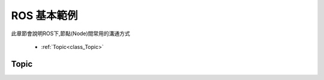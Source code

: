 ROS 基本範例
====================
此章節會說明ROS下,節點(Node)間常用的溝通方式

	* :ref:`Topic<class_Topic>` 
	

.. _class_Topic:
	
Topic
--------------------








 
